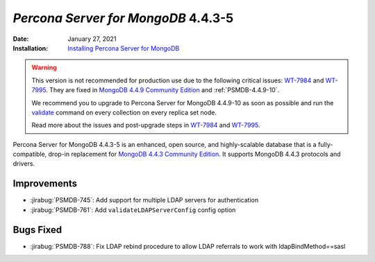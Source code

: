 .. _PSMDB-4.4.3-5:

================================================================================
*Percona Server for MongoDB* 4.4.3-5
================================================================================

:Date: January 27, 2021
:Installation: `Installing Percona Server for MongoDB <https://www.percona.com/doc/percona-server-for-mongodb/4.4/install/index.html>`_

.. warning::

   This version is not recommended for production use due to the following critical issues: `WT-7984 <https://jira.mongodb.org/browse/WT-7984>`_ and `WT-7995 <https://jira.mongodb.org/browse/WT-7995>`_. They are fixed in `MongoDB 4.4.9 Community Edition  <https://docs.mongodb.com/manual/release-notes/4.4/#4.4.9---sep-21--2021>`_ and :ref:`PSMDB-4.4.9-10`.

   We recommend you to upgrade to Percona Server for MongoDB 4.4.9-10 as soon as possible and run the `validate <https://docs.mongodb.com/manual/reference/command/validate/>`_ command on every collection on every replica set node.

   Read more about the issues and post-upgrade steps in `WT-7984 <https://jira.mongodb.org/browse/WT-7984>`_ and `WT-7995 <https://jira.mongodb.org/browse/WT-7995>`_. 

Percona Server for MongoDB 4.4.3-5 is an enhanced, open source, and highly-scalable database that is a
fully-compatible, drop-in replacement for `MongoDB 4.4.3 Community Edition <https://docs.mongodb.com/manual/release-notes/4.4/#jan-4-2021>`_.
It supports MongoDB 4.4.3 protocols and drivers.

Improvements
================================================================================

* :jirabug:`PSMDB-745`: Add support for multiple LDAP servers for authentication
* :jirabug:`PSMDB-761`: Add ``validateLDAPServerConfig`` config option



Bugs Fixed
================================================================================

* :jirabug:`PSMDB-788`: Fix LDAP rebind procedure to allow LDAP referrals to work with ldapBindMethod==sasl


